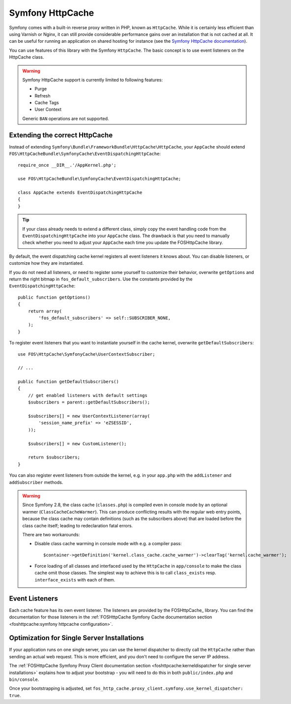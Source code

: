 Symfony HttpCache
=================

Symfony comes with a built-in reverse proxy written in PHP, known as
``HttpCache``. While it is certainly less efficient
than using Varnish or Nginx, it can still provide considerable performance
gains over an installation that is not cached at all. It can be useful for
running an application on shared hosting for instance
(see the `Symfony HttpCache documentation`_).

You can use features of this library with the Symfony ``HttpCache``. The basic
concept is to use event listeners on the HttpCache class.

.. warning::

    Symfony HttpCache support is currently limited to following features:

    * Purge
    * Refresh
    * Cache Tags
    * User Context

    Generic ``BAN`` operations are not supported.

Extending the correct HttpCache
~~~~~~~~~~~~~~~~~~~~~~~~~~~~~~~

Instead of extending ``Symfony\Bundle\FrameworkBundle\HttpCache\HttpCache``, your
``AppCache`` should extend ``FOS\HttpCacheBundle\SymfonyCache\EventDispatchingHttpCache``::

    require_once __DIR__.'/AppKernel.php';

    use FOS\HttpCacheBundle\SymfonyCache\EventDispatchingHttpCache;

    class AppCache extends EventDispatchingHttpCache
    {
    }

.. tip::

    If your class already needs to extend a different class, simply copy the event
    handling code from the ``EventDispatchingHttpCache`` into your ``AppCache`` class.
    The drawback is that you need to manually check whether you need to adjust your
    ``AppCache`` each time you update the FOSHttpCache library.

By default, the event dispatching cache kernel registers all event listeners it
knows about. You can disable listeners, or customize how they are instantiated.

If you do not need all listeners, or need to register some yourself to
customize their behavior, overwrite ``getOptions`` and return the right bitmap
in ``fos_default_subscribers``. Use the constants provided by the
``EventDispatchingHttpCache``::

    public function getOptions()
    {
        return array(
            'fos_default_subscribers' => self::SUBSCRIBER_NONE,
        );
    }

To register event listeners that you want to instantiate yourself in the cache
kernel, overwrite ``getDefaultSubscribers``::

    use FOS\HttpCache\SymfonyCache\UserContextSubscriber;

    // ...

    public function getDefaultSubscribers()
    {
        // get enabled listeners with default settings
        $subscribers = parent::getDefaultSubscribers();

        $subscribers[] = new UserContextListener(array(
            'session_name_prefix' => 'eZSESSID',
        ));

        $subscribers[] = new CustomListener();

        return $subscribers;
    }

You can also register event listeners from outside the kernel, e.g. in your
``app.php`` with the ``addListener`` and ``addSubscriber`` methods.

.. warning::

    Since Symfony 2.8, the class cache (``classes.php``) is compiled even in
    console mode by an optional warmer (``ClassCacheCacheWarmer``). This can
    produce conflicting results with the regular web entry points, because the
    class cache may contain definitions (such as the subscribers above) that
    are loaded before the class cache itself; leading to redeclaration fatal
    errors.

    There are two workarounds:

    * Disable class cache warming in console mode with e.g. a compiler pass::

        $container->getDefinition('kernel.class_cache.cache_warmer')->clearTag('kernel.cache_warmer');

    * Force loading of all classes and interfaced used by the ``HttpCache`` in
      ``app/console`` to make the class cache omit those classes. The simplest
      way to achieve this is to call ``class_exists`` resp. ``interface_exists``
      with each of them.

Event Listeners
~~~~~~~~~~~~~~~

Each cache feature has its own event listener. The listeners are provided by
the FOSHttpCache_ library. You can find the documentation for those listeners
in the :ref:`FOSHttpCache Symfony Cache documentation section <foshttpcache:symfony httpcache configuration>`.

Optimization for Single Server Installations
~~~~~~~~~~~~~~~~~~~~~~~~~~~~~~~~~~~~~~~~~~~~

If your application runs on one single server, you can use the kernel
dispatcher to directly call the ``HttpCache`` rather than sending an actual
web request. This is more efficient, and you don't need to configure the server
IP address.

The :ref:`FOSHttpCache Symfony Proxy Client documentation section <foshttpcache:kerneldispatcher for single server installations>`
explains how to adjust your bootstrap - you will need to do this in both
``public/index.php`` and ``bin/console``.

Once your bootstrapping is adjusted, set ``fos_http_cache.proxy_client.symfony.use_kernel_dispatcher: true``.

.. _Symfony HttpCache documentation: http://symfony.com/doc/current/book/http_cache.html#symfony-reverse-proxy
